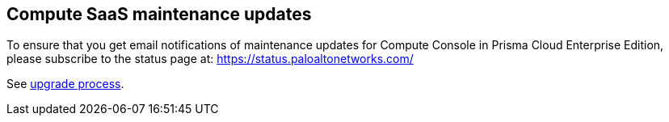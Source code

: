 == Compute SaaS maintenance updates

To ensure that you get email notifications of maintenance updates for Compute Console in Prisma Cloud Enterprise Edition, please subscribe to the status page at: https://status.paloaltonetworks.com/

See https://docs.paloaltonetworks.com/prisma/prisma-cloud/prisma-cloud-admin-compute/upgrade/upgrade_process_saas.html[upgrade process].



